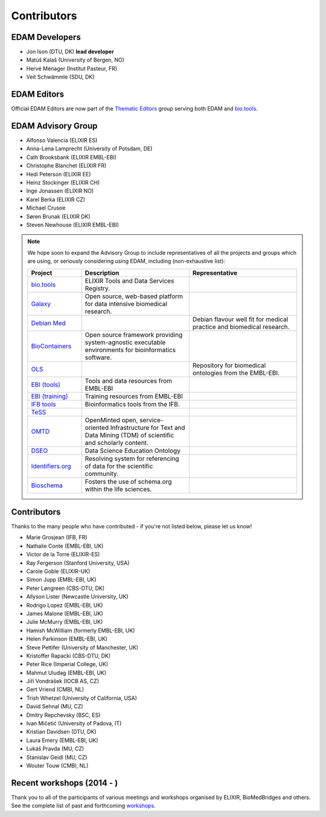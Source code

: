 Contributors
============
EDAM Developers
--------------------
* Jon Ison (DTU, DK) **lead developer**
* Matúš Kalaš (University of Bergen, NO) 
* Hervé Ménager (Institut Pasteur, FR) 
* Veit Schwämmle (SDU, DK) 

EDAM Editors
------------
Official EDAM Editors are now part of the `Thematic Editors <http://biotools.readthedocs.io/en/latest/editors_guide.html>`_ group serving both EDAM and `bio.tools <https://bio.tools>`_.


EDAM Advisory Group
-------------------
* Alfonso Valencia (ELIXIR ES)
* Anna-Lena Lamprecht (University of Potsdam, DE)
* Cath Brooksbank (ELIXIR EMBL-EBI)
* Christophe Blanchet (ELIXIR FR)
* Hedi Peterson (ELIXIR EE)
* Heinz Stockinger (ELIXIR CH)
* Inge Jonassen (ELIXIR NO)
* Karel Berka (ELIXIR CZ)
* Michael Crusoe
* Søren Brunak (ELIXIR DK)
* Steven Newhouse (ELIXIR EMBL-EBI)


.. note::
   We hope soon to expand the Advisory Group to include representatives of all the projects and groups which are using, or seriously considering using EDAM, including (non-exhaustive list):

   .. csv-table::
      :header: "Project", "Description", "Representative"
      :widths: 20, 40, 40
   
      "`bio.tools <https://bio.tools/>`_", "ELIXIR Tools and Data Services Registry.", ""
      "`Galaxy <https://usegalaxy.org/>`_", "Open source, web-based platform for data intensive biomedical research.", ""
      "`Debian Med <https://www.debian.org/devel/debian-med/>`_", "", "Debian flavour well fit for medical practice and biomedical research."
      "`BioContainers <http://biocontainers.pro/>`_", "Open source framework providing system-agnostic executable environments for bioinformatics software.", ""
      "`OLS <https://www.ebi.ac.uk/ols/index>`_", "", "Repository for biomedical ontologies from the EMBL-EBI."
      "`EBI (tools) <https://www.ebi.ac.uk/services>`_", "Tools and data resources from EMBL-EBI", ""
      "`EBI (training) <https://www.ebi.ac.uk/training>`_", "Training resources from EMBL-EBI", ""
      "`IFB tools <https://www.france-bioinformatique.fr/en/services/tools>`_", "Bioinformatics tools from the IFB.", ""
      "`TeSS <https://tess.elixir-europe.org/>`_", "", ""
      "`OMTD <https://openminted.github.io/>`_", "OpenMinted open, service-oriented Infrastructure for Text and Data Mining (TDM) of scientific and scholarly content.", ""
      "`DSEO <https://bioint.github.io/DSEO/methods.html>`_", "Data Science Education Ontology", ""
      "`Identifiers.org <http://identifiers.org/>`_", "Resolving system for referencing of data for the scientific community.", ""
      "`Bioschema <http://bioschemas.org/>`_", "Fosters the use of schema.org within the life sciences.", ""

   
  
  
Contributors
------------
Thanks to the many people who have contributed - if you're not listed below, please let us know!

* Marie Grosjean (IFB, FR)
* Nathalie Conte (EMBL-EBI, UK)
* Victor de la Torre (ELIXIR-ES)
* Ray Fergerson (Stanford University, USA)
* Carole Goble (ELIXIR-UK)
* Simon Jupp (EMBL-EBI, UK)
* Peter Løngreen (CBS-DTU, DK)
* Allyson Lister (Newcastle University, UK)
* Rodrigo Lopez (EMBL-EBI, UK)
* James Malone (EMBL-EBI, UK)
* Julie McMurry (EMBL-EBI, UK)
* Hamish McWilliam (formerly EMBL-EBI, UK)
* Helen Parkinson (EMBL-EBI, UK)
* Steve Pettifer (University of Manchester, UK)
* Kristoffer Rapacki (CBS-DTU, DK)
* Peter Rice (Imperial College, UK)
* Mahmut Uludag (EMBL-EBI, UK)
* Jiří Vondrášek (IOCB AS, CZ)
* Gert Vriend (CMBI, NL)
* Trish Whetzel (University of California, USA)
* David Sehnal (MU, CZ)
* Dmitry Repchevsky (BSC, ES)
* Ivan Mičetić (University of Padova, IT)
* Kristian Davidsen (DTU, DK)
* Laura Emery (EMBL-EBI, UK)
* Lukáš Pravda (MU, CZ)
* Stanislav Geidl (MU, CZ)
* Wouter Touw (CMBI, NL)

Recent workshops (2014 - )
--------------------------
Thank you to all of the participants of various meetings and workshops organised by ELIXIR, BioMedBridges and others.  See the complete list of past and forthcoming `workshops  <https://bio.tools/events>`_.
